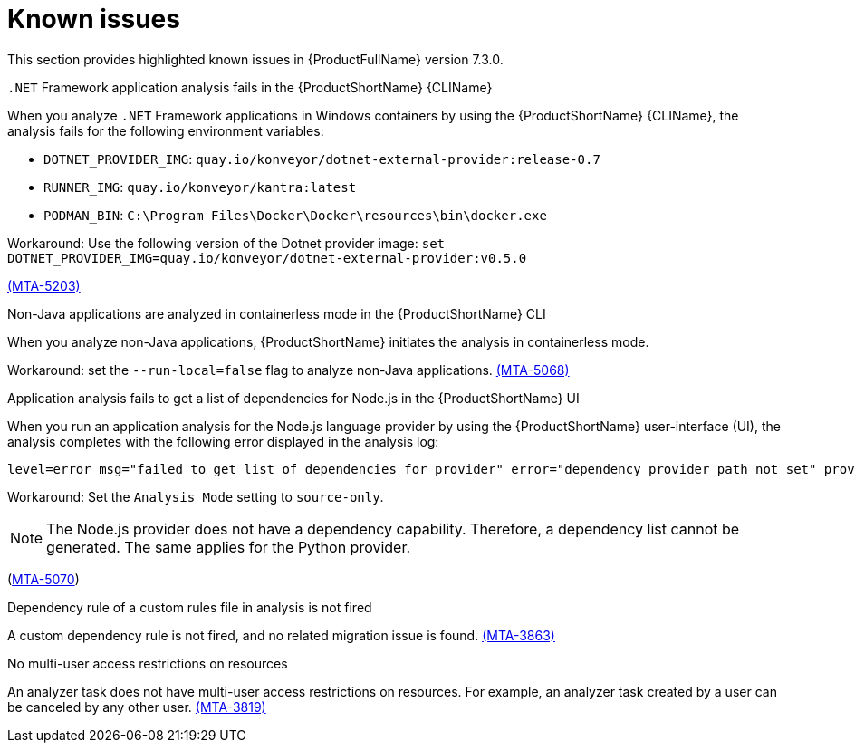 :_newdoc-version: 2.18.3
:_template-generated: 2025-04-29

:_mod-docs-content-type: REFERENCE

[id="known-issues-7-3-0_{context}"]
= Known issues

This section provides highlighted known issues in {ProductFullName} version 7.3.0.


.`.NET` Framework application analysis fails in the {ProductShortName} {CLIName} 
When you analyze `.NET` Framework applications in Windows containers by using the {ProductShortName} {CLIName}, the analysis fails for the following environment variables: 

* `DOTNET_PROVIDER_IMG`: `quay.io/konveyor/dotnet-external-provider:release-0.7`
* `RUNNER_IMG`: `quay.io/konveyor/kantra:latest`
* `PODMAN_BIN`: `C:\Program Files\Docker\Docker\resources\bin\docker.exe`

Workaround: Use the following version of the Dotnet provider image:
`set DOTNET_PROVIDER_IMG=quay.io/konveyor/dotnet-external-provider:v0.5.0` 

link:https://issues.redhat.com/browse/MTA-5203[(MTA-5203)]

.Non-Java applications are analyzed in containerless mode in the {ProductShortName} CLI
When you analyze non-Java applications, {ProductShortName} initiates the analysis in containerless mode. 

Workaround: set the `--run-local=false` flag to analyze non-Java applications. link:https://issues.redhat.com/browse/MTA-5068[(MTA-5068)]


.Application analysis fails to get a list of dependencies for Node.js in the {ProductShortName} UI

When you run an application analysis for the Node.js language provider by using the {ProductShortName} user-interface (UI), the analysis completes with the following error displayed in the analysis log:

----
level=error msg="failed to get list of dependencies for provider" error="dependency provider path not set" provider=nodejs'
----

Workaround: Set the `Analysis Mode` setting to `source-only`. 

NOTE: The Node.js provider does not have a dependency capability. Therefore, a dependency list cannot be generated. The same applies for the Python provider.
 
(link:https://issues.redhat.com/browse/MTA-5070[MTA-5070])

.Dependency rule of a custom rules file in analysis is not fired

A custom dependency rule is not fired, and no related migration issue is found. link:https://issues.redhat.com/browse/MTA-3863[(MTA-3863)]

.No multi-user access restrictions on resources

An analyzer task does not have multi-user access restrictions on resources. For example, an analyzer task created by a user can be canceled by any other user. link:https://issues.redhat.com/browse/MTA-3819[(MTA-3819)]